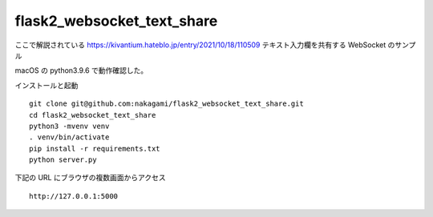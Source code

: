 flask2_websocket_text_share
-------------------------------------------

ここで解説されている
https://kivantium.hateblo.jp/entry/2021/10/18/110509
テキスト入力欄を共有する WebSocket のサンプル

macOS の python3.9.6 で動作確認した。

インストールと起動
::

   git clone git@github.com:nakagami/flask2_websocket_text_share.git
   cd flask2_websocket_text_share
   python3 -mvenv venv
   . venv/bin/activate
   pip install -r requirements.txt
   python server.py

下記の URL にブラウザの複数画面からアクセス
::

   http://127.0.0.1:5000
